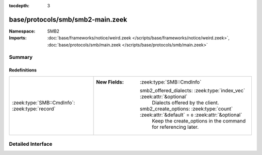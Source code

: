 :tocdepth: 3

base/protocols/smb/smb2-main.zeek
=================================
.. zeek:namespace:: SMB2


:Namespace: SMB2
:Imports: :doc:`base/frameworks/notice/weird.zeek </scripts/base/frameworks/notice/weird.zeek>`, :doc:`base/protocols/smb/main.zeek </scripts/base/protocols/smb/main.zeek>`

Summary
~~~~~~~
Redefinitions
#############
============================================== ==============================================================================================
:zeek:type:`SMB::CmdInfo`: :zeek:type:`record` 
                                               
                                               :New Fields: :zeek:type:`SMB::CmdInfo`
                                               
                                                 smb2_offered_dialects: :zeek:type:`index_vec` :zeek:attr:`&optional`
                                                   Dialects offered by the client.
                                               
                                                 smb2_create_options: :zeek:type:`count` :zeek:attr:`&default` = ``0`` :zeek:attr:`&optional`
                                                   Keep the create_options in the command for
                                                   referencing later.
============================================== ==============================================================================================


Detailed Interface
~~~~~~~~~~~~~~~~~~

